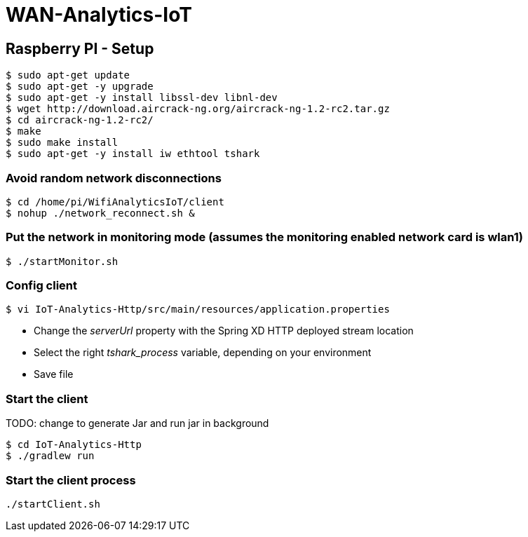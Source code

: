 # WAN-Analytics-IoT

## Raspberry PI - Setup

----
$ sudo apt-get update
$ sudo apt-get -y upgrade
$ sudo apt-get -y install libssl-dev libnl-dev
$ wget http://download.aircrack-ng.org/aircrack-ng-1.2-rc2.tar.gz
$ cd aircrack-ng-1.2-rc2/
$ make
$ sudo make install
$ sudo apt-get -y install iw ethtool tshark
----



### Avoid random network disconnections 

----
$ cd /home/pi/WifiAnalyticsIoT/client
$ nohup ./network_reconnect.sh &
----

### Put the network in monitoring mode (assumes the monitoring enabled network card is wlan1)

----
$ ./startMonitor.sh
----

### Config client

----
$ vi IoT-Analytics-Http/src/main/resources/application.properties
----

* Change the __serverUrl__ property with the Spring XD HTTP deployed stream location
* Select the right __tshark_process__ variable, depending on your environment
* Save file

### Start the client

TODO: change to generate Jar and run jar in background
----
$ cd IoT-Analytics-Http
$ ./gradlew run
----




### Start the client process

----
./startClient.sh
----


